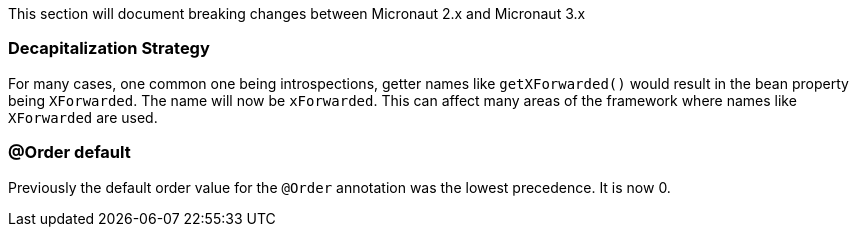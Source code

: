 This section will document breaking changes between Micronaut 2.x and Micronaut 3.x

=== Decapitalization Strategy

For many cases, one common one being introspections, getter names like `getXForwarded()` would result in the bean property being `XForwarded`. The name will now be `xForwarded`. This can affect many areas of the framework where names like `XForwarded` are used.

=== @Order default

Previously the default order value for the `@Order` annotation was the lowest precedence. It is now 0.

